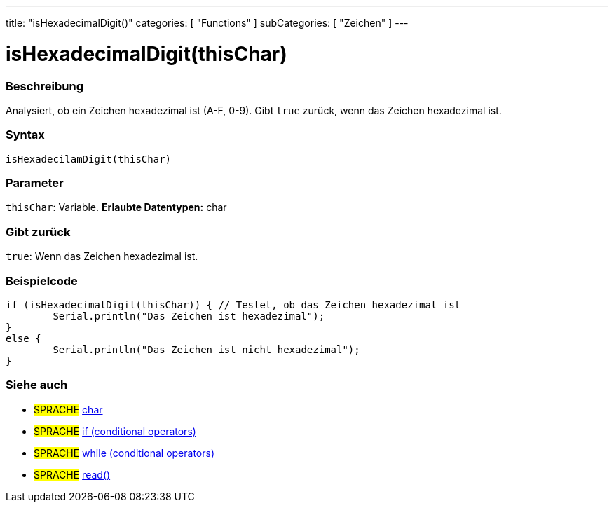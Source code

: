 ---
title: "isHexadecimalDigit()"
categories: [ "Functions" ]
subCategories: [ "Zeichen" ]
---





= isHexadecimalDigit(thisChar)


// OVERVIEW SECTION STARTS
[#overview]
--

[float]
=== Beschreibung
Analysiert, ob ein Zeichen hexadezimal ist (A-F, 0-9). Gibt ``true`` zurück, wenn das Zeichen hexadezimal ist.
[%hardbreaks]


[float]
=== Syntax
[source,arduino]
----
isHexadecilamDigit(thisChar)
----

[float]
=== Parameter
`thisChar`: Variable. *Erlaubte Datentypen:* char

[float]
=== Gibt zurück
`true`: Wenn das Zeichen hexadezimal ist.

--
// OVERVIEW SECTION ENDS



// HOW TO USE SECTION STARTS
[#howtouse]
--

[float]
=== Beispielcode

[source,arduino]
----
if (isHexadecimalDigit(thisChar)) { // Testet, ob das Zeichen hexadezimal ist
	Serial.println("Das Zeichen ist hexadezimal");
}
else {
	Serial.println("Das Zeichen ist nicht hexadezimal");
}

----

--
// HOW TO USE SECTION ENDS


// SEE ALSO SECTION
[#see_also]
--

[float]
=== Siehe auch

[role="language"]
* #SPRACHE#  link:../../../variables/data-types/char[char]
* #SPRACHE#  link:../../../structure/control-structure/if[if (conditional operators)]
* #SPRACHE#  link:../../../structure/control-structure/while[while (conditional operators)]
* #SPRACHE# link:../../communication/serial/read[read()]

--
// SEE ALSO SECTION ENDS
